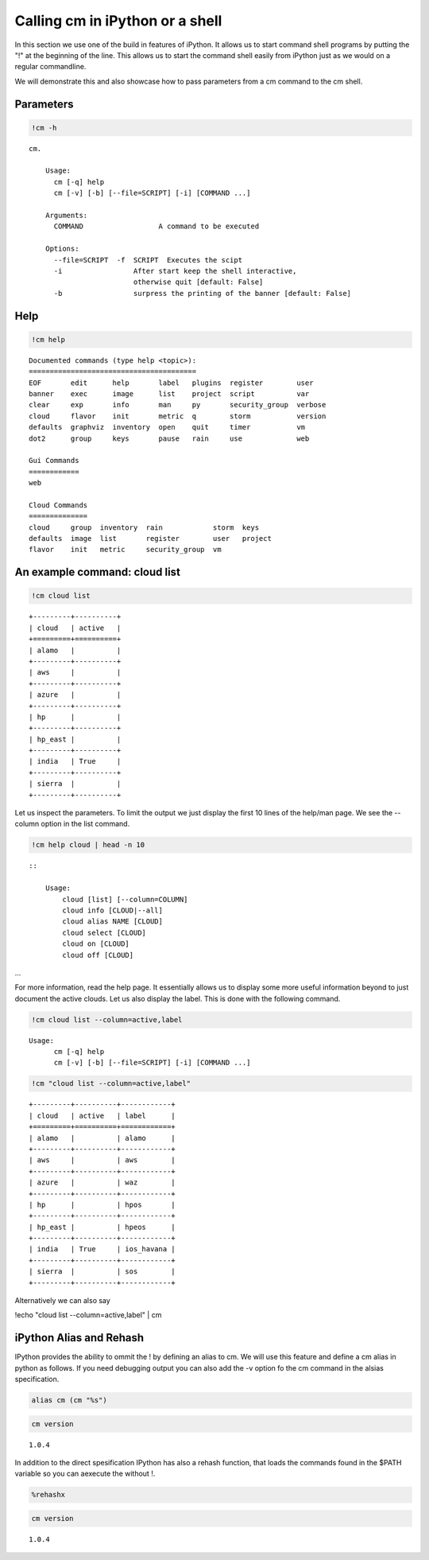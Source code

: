 
Calling **cm** in iPython or a shell
====================================

In this section we use one of the build in features of iPython. It
allows us to start command shell programs by putting the "!" at the
beginning of the line. This allows us to start the command shell easily
from iPython just as we would on a regular commandline.

We will demonstrate this and also showcase how to pass parameters from a
cm command to the cm shell.

Parameters
----------

.. code:: python

    !cm -h

.. parsed-literal::

    cm.
    
        Usage:
          cm [-q] help
          cm [-v] [-b] [--file=SCRIPT] [-i] [COMMAND ...]
    
        Arguments:
          COMMAND                  A command to be executed
    
        Options:
          --file=SCRIPT  -f  SCRIPT  Executes the scipt
          -i                 After start keep the shell interactive,
                             otherwise quit [default: False]
          -b                 surpress the printing of the banner [default: False]
        


Help
----

.. code:: python

    !cm help

.. parsed-literal::

    
    Documented commands (type help <topic>):
    ========================================
    EOF       edit      help       label   plugins  register        user   
    banner    exec      image      list    project  script          var    
    clear     exp       info       man     py       security_group  verbose
    cloud     flavor    init       metric  q        storm           version
    defaults  graphviz  inventory  open    quit     timer           vm     
    dot2      group     keys       pause   rain     use             web    
    
    Gui Commands
    ============
    web
    
    Cloud Commands
    ==============
    cloud     group  inventory  rain            storm  keys   
    defaults  image  list       register        user   project
    flavor    init   metric     security_group  vm   
    


An example command: cloud list
------------------------------

.. code:: python

    !cm cloud list

.. parsed-literal::

    +---------+----------+
    | cloud   | active   |
    +=========+==========+
    | alamo   |          |
    +---------+----------+
    | aws     |          |
    +---------+----------+
    | azure   |          |
    +---------+----------+
    | hp      |          |
    +---------+----------+
    | hp_east |          |
    +---------+----------+
    | india   | True     |
    +---------+----------+
    | sierra  |          |
    +---------+----------+


Let us inspect the parameters. To limit the output we just display the
first 10 lines of the help/man page. We see the --column option in the
list command.

.. code:: python

    !cm help cloud | head -n 10 

.. parsed-literal::

    
        ::
    
            Usage:
                cloud [list] [--column=COLUMN]
                cloud info [CLOUD|--all]
                cloud alias NAME [CLOUD]
                cloud select [CLOUD]
                cloud on [CLOUD]
                cloud off [CLOUD]


...

For more information, read the help page. It essentially allows us to
display some more useful information beyond to just document the active
clouds. Let us also display the label. This is done with the following
command.

.. code:: python

    !cm cloud list --column=active,label

.. parsed-literal::

    Usage:
          cm [-q] help
          cm [-v] [-b] [--file=SCRIPT] [-i] [COMMAND ...]


.. code:: python

    !cm "cloud list --column=active,label"

.. parsed-literal::

    +---------+----------+------------+
    | cloud   | active   | label      |
    +=========+==========+============+
    | alamo   |          | alamo      |
    +---------+----------+------------+
    | aws     |          | aws        |
    +---------+----------+------------+
    | azure   |          | waz        |
    +---------+----------+------------+
    | hp      |          | hpos       |
    +---------+----------+------------+
    | hp_east |          | hpeos      |
    +---------+----------+------------+
    | india   | True     | ios_havana |
    +---------+----------+------------+
    | sierra  |          | sos        |
    +---------+----------+------------+


Alternatively we can also say

!echo "cloud list --column=active,label" \| cm

iPython Alias and Rehash
------------------------

IPython provides the ability to ommit the ! by defining an alias to cm.
We will use this feature and define a cm alias in python as follows. If
you need debugging output you can also add the -v option fo the cm
command in the alsias specification.

.. code:: python

    alias cm (cm "%s")
.. code:: python

    cm version

.. parsed-literal::

    1.0.4


In addition to the direct spesification IPython has also a rehash
function, that loads the commands found in the $PATH variable so you can
aexecute the without !.

.. code:: python

    %rehashx
.. code:: python

    cm version

.. parsed-literal::

    1.0.4

